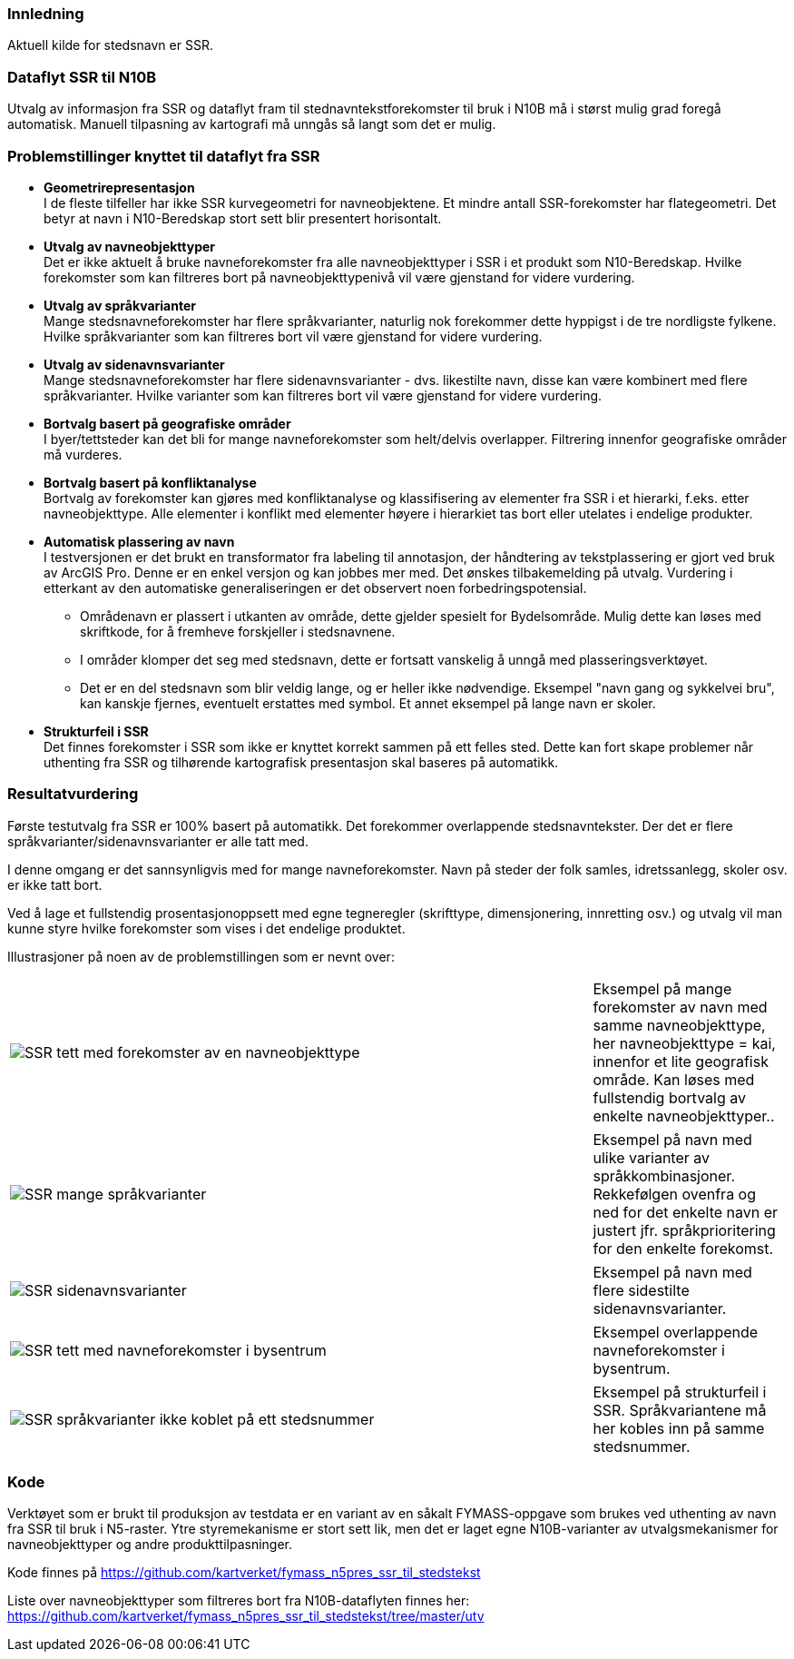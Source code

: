 // Stedsnavn
=== Innledning
Aktuell kilde for stedsnavn er SSR.


=== Dataflyt SSR til N10B

Utvalg av informasjon fra SSR og dataflyt fram til stednavntekstforekomster til bruk i N10B må i størst mulig grad foregå automatisk.
Manuell tilpasning av kartografi må unngås så langt som det er mulig.


=== Problemstillinger knyttet til dataflyt fra SSR

* *Geometrirepresentasjon* +
I de fleste tilfeller har ikke SSR kurvegeometri for navneobjektene. Et mindre antall SSR-forekomster har flategeometri. Det betyr at navn i N10-Beredskap stort sett blir presentert horisontalt. 

* *Utvalg av navneobjekttyper* +
Det er ikke aktuelt å bruke navneforekomster fra alle navneobjekttyper i SSR i et produkt som N10-Beredskap.
Hvilke forekomster som kan filtreres bort på navneobjekttypenivå vil være gjenstand for videre vurdering.

* *Utvalg av språkvarianter* +
Mange stedsnavneforekomster har flere språkvarianter, naturlig nok forekommer dette hyppigst i de tre nordligste fylkene. Hvilke språkvarianter som kan filtreres bort vil være gjenstand for videre vurdering. 

* *Utvalg av sidenavnsvarianter* +
Mange stedsnavneforekomster har flere sidenavnsvarianter - dvs. likestilte navn, disse kan være kombinert med flere språkvarianter. Hvilke varianter som kan filtreres bort vil være gjenstand for videre vurdering.

* *Bortvalg basert på geografiske områder* +
I byer/tettsteder kan det bli for mange navneforekomster som helt/delvis overlapper. Filtrering innenfor geografiske områder må vurderes.

* *Bortvalg basert på konfliktanalyse* +
Bortvalg av forekomster kan gjøres med konfliktanalyse og klassifisering av elementer fra SSR i et hierarki, f.eks. etter navneobjekttype. Alle elementer i konflikt med elementer høyere i hierarkiet tas bort eller utelates i endelige produkter.

* *Automatisk plassering av navn* +
I testversjonen er det brukt en transformator fra labeling til annotasjon, der håndtering av tekstplassering er gjort ved bruk av ArcGIS Pro. Denne er en enkel versjon og kan jobbes mer med. Det ønskes tilbakemelding på utvalg. Vurdering i etterkant av den automatiske generaliseringen er det observert noen forbedringspotensial.

- Områdenavn er plassert i utkanten av område, dette gjelder spesielt for Bydelsområde. Mulig dette kan løses med skriftkode, for å fremheve forskjeller i stedsnavnene.

- I områder klomper det seg med stedsnavn, dette er fortsatt vanskelig å unngå med plasseringsverktøyet.

- Det er en del stedsnavn som blir veldig lange, og er heller ikke nødvendige. Eksempel "navn gang og sykkelvei bru", kan kanskje fjernes, eventuelt erstattes med symbol. Et annet eksempel på lange navn er skoler. 

* *Strukturfeil i SSR* +
Det finnes forekomster i SSR som ikke er knyttet korrekt sammen på ett felles sted. Dette kan fort skape problemer når uthenting fra SSR og tilhørende kartografisk presentasjon skal baseres på automatikk.


=== Resultatvurdering

Første testutvalg fra SSR er 100% basert på automatikk. Det forekommer overlappende stedsnavntekster. 
Der det er flere språkvarianter/sidenavnsvarianter er alle tatt med.

I denne omgang er det sannsynligvis med for mange navneforekomster. Navn på steder der folk samles, idretssanlegg, skoler osv. er ikke tatt bort.

Ved å lage et fullstendig prosentasjonoppsett med egne tegneregler (skrifttype, dimensjonering, innretting osv.) og utvalg vil man kunne styre hvilke forekomster som vises i det endelige produktet.

Illustrasjoner på noen av de problemstillingen som er nevnt over:

[cols="60%,20%",]
|===
|image:inkluder/bilder/SSR_tett_med_forekomster_av_en_navneobjekttype.png[] |Eksempel på mange forekomster av navn med samme navneobjekttype, her navneobjekttype = kai, innenfor et lite geografisk område. Kan løses med fullstendig bortvalg av enkelte navneobjekttyper..
|===


[cols="60%,20%",]
|===
|image:inkluder/bilder/SSR_mange_språkvarianter.PNG[] |Eksempel på navn med ulike varianter av språkkombinasjoner. Rekkefølgen ovenfra og ned for det enkelte navn er justert jfr. språkprioritering for den enkelte forekomst.
|===

[cols="60%,20%",]
|===
|image:inkluder/bilder/SSR_sidenavnsvarianter.png[] |Eksempel på navn med flere sidestilte sidenavnsvarianter. 
|===

[cols="60%,20%",]
|===
|image:inkluder/bilder/SSR_tett_med_navneforekomster_i_bysentrum.png[] |Eksempel overlappende navneforekomster i bysentrum.
|===

[cols="60%,20%",]
|===
|image:inkluder/bilder/SSR_språkvarianter ikke_koblet_på_ett_stedsnummer.png[] |Eksempel på strukturfeil i SSR. Språkvariantene må her kobles inn på samme stedsnummer.
|===


=== Kode

Verktøyet som er brukt til produksjon av testdata er en variant av en såkalt FYMASS-oppgave som brukes ved uthenting av navn fra SSR til bruk i N5-raster. Ytre styremekanisme er stort sett lik, men det er laget egne N10B-varianter av utvalgsmekanismer for navneobjekttyper og andre produkttilpasninger.

Kode finnes på https://github.com/kartverket/fymass_n5pres_ssr_til_stedstekst

Liste over navneobjekttyper som filtreres [underline]#bort# fra N10B-dataflyten finnes her: https://github.com/kartverket/fymass_n5pres_ssr_til_stedstekst/tree/master/utv





